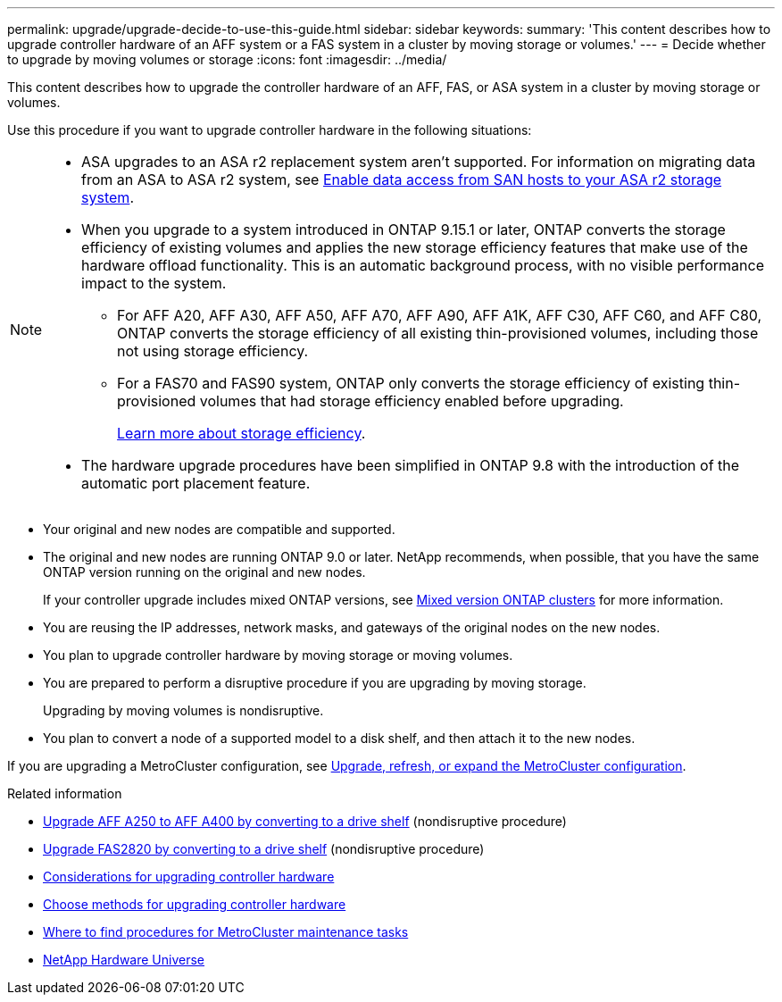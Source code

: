 ---
permalink: upgrade/upgrade-decide-to-use-this-guide.html
sidebar: sidebar
keywords:
summary: 'This content describes how to upgrade controller hardware of an AFF system or a FAS system in a cluster by moving storage or volumes.'
---
= Decide whether to upgrade by moving volumes or storage
:icons: font
:imagesdir: ../media/

[.lead]
This content describes how to upgrade the controller hardware of an AFF, FAS, or ASA system in a cluster by moving storage or volumes.

Use this procedure if you want to upgrade controller hardware in the following situations:

[NOTE] 
====
* ASA upgrades to an ASA r2 replacement system aren't supported. For information on migrating data from an ASA to ASA r2 system, see link:https://docs.netapp.com/us-en/asa-r2/install-setup/set-up-data-access.html[Enable data access from SAN hosts to your ASA r2 storage system^].
* When you upgrade to a system introduced in ONTAP 9.15.1 or later, ONTAP converts the storage efficiency of existing volumes and applies the new storage efficiency features that make use of the hardware offload functionality. This is an automatic background process, with no visible performance impact to the system. 
+
** For AFF A20, AFF A30, AFF A50, AFF A70, AFF A90, AFF A1K, AFF C30, AFF C60, and AFF C80, ONTAP converts the storage efficiency of all existing thin-provisioned volumes, including those not using storage efficiency. 
** For a FAS70 and FAS90 system, ONTAP only converts the storage efficiency of existing thin-provisioned volumes that had storage efficiency enabled before upgrading.
+
link:https://docs.netapp.com/us-en/ontap/concepts/builtin-storage-efficiency-concept.html[Learn more about storage efficiency^].

* The hardware upgrade procedures have been simplified in ONTAP 9.8 with the introduction of the automatic port placement feature.
====

* Your original and new nodes are compatible and supported.
* The original and new nodes are running ONTAP 9.0 or later. NetApp recommends, when possible, that you have the same ONTAP version running on the original and new nodes.
+
If your controller upgrade includes mixed ONTAP versions, see https://docs.netapp.com/us-en/ontap/upgrade/concept_mixed_version_requirements.html[Mixed version ONTAP clusters^] for more information.
* You are reusing the IP addresses, network masks, and gateways of the original nodes on the new nodes.
* You plan to upgrade controller hardware by moving storage or moving volumes.
* You are prepared to perform a disruptive procedure if you are upgrading by moving storage.
+
Upgrading by moving volumes is nondisruptive.

* You plan to convert a node of a supported model to a disk shelf, and then attach it to the new nodes.


If you are upgrading a MetroCluster configuration, see https://docs.netapp.com/us-en/ontap-metrocluster/upgrade/concept_choosing_an_upgrade_method_mcc.html[Upgrade, refresh, or expand the MetroCluster configuration^].

.Related information

* link:upgrade_aff_a250_to_aff_a400_ndu_upgrade_workflow.html[Upgrade AFF A250 to AFF A400 by converting to a drive shelf] (nondisruptive procedure)
* link:upgrade_convert_fas2820_to_drive_shelf_workflow.html[Upgrade FAS2820 by converting to a drive shelf] (nondisruptive procedure)
* link:upgrade-considerations.html[Considerations for upgrading controller hardware]
* link:../choose_controller_upgrade_procedure.html[Choose methods for upgrading controller hardware]
* https://docs.netapp.com/us-en/ontap-metrocluster/maintain/concept_where_to_find_procedures_for_mcc_maintenance_tasks.html[Where to find procedures for MetroCluster maintenance tasks^]
* https://hwu.netapp.com[NetApp Hardware Universe^]

// 2024 NOV 25, AFFFASDOC-33
// 2024 SEP 25, AFFFASDOC-268
// 2024 JUN 12, ONTAPDOC-1484
// 2023 JULY 20, Tech refresh updates
// 2023 Feb 1, BURT 1351102
// 2022-03-09, Clean-up 
